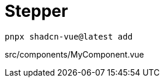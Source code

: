 = Stepper

[source,bash]
----
pnpx shadcn-vue@latest add 
----

[source,vue,title="src/components/MyComponent.vue"]
----
----